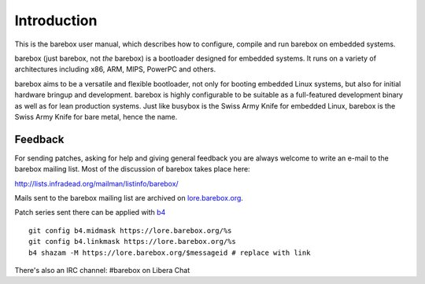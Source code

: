 Introduction
============

This is the barebox user manual, which describes how to configure, compile
and run barebox on embedded systems.

barebox (just barebox, not *the* barebox) is a bootloader designed for
embedded systems. It runs on a variety of architectures including
x86, ARM, MIPS, PowerPC and others.

barebox aims to be a versatile and flexible bootloader, not only for
booting embedded Linux systems, but also for initial hardware bringup and
development. barebox is highly configurable to be suitable as a full-featured
development binary as well as for lean production systems.
Just like busybox is the Swiss Army Knife for embedded Linux,
barebox is the Swiss Army Knife for bare metal, hence the name.

.. _feedback:

Feedback
--------

For sending patches, asking for help and giving general feedback you are
always welcome to write an e-mail to the barebox mailing list. Most of the
discussion of barebox takes place here:

http://lists.infradead.org/mailman/listinfo/barebox/

Mails sent to the barebox mailing list are archived on
`lore.barebox.org <https://lore.barebox.org/barebox/>`_.

Patch series sent there can be applied with `b4 <https://pypi.org/project/b4/>`_ ::

   git config b4.midmask https://lore.barebox.org/%s
   git config b4.linkmask https://lore.barebox.org/%s
   b4 shazam -M https://lore.barebox.org/$messageid # replace with link

There's also an IRC channel: #barebox on Libera Chat
